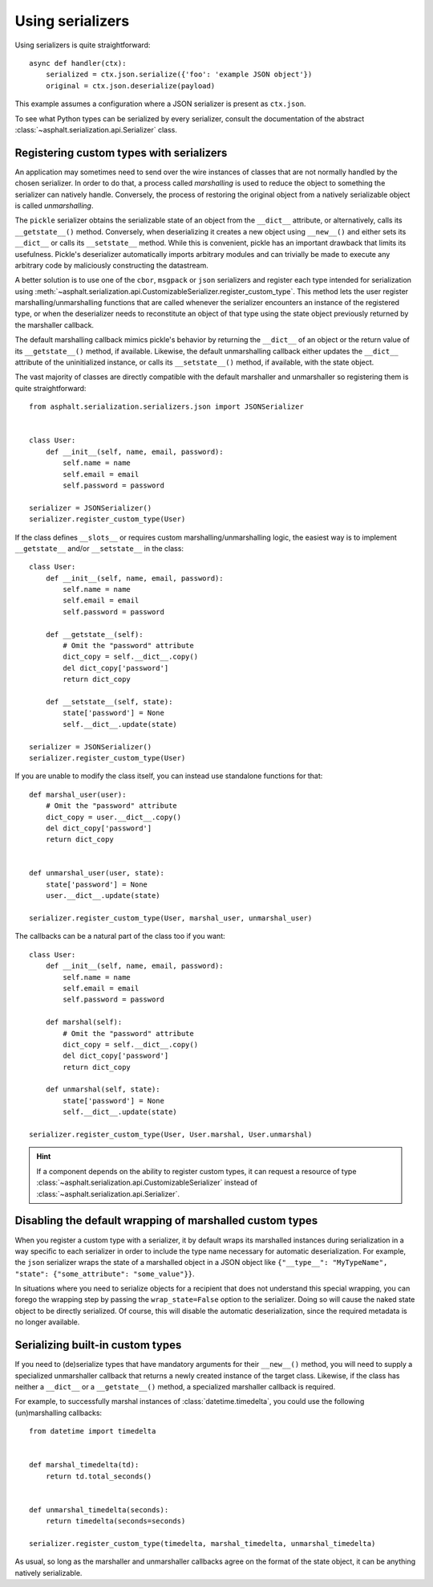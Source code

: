 Using serializers
=================

Using serializers is quite straightforward::

    async def handler(ctx):
        serialized = ctx.json.serialize({'foo': 'example JSON object'})
        original = ctx.json.deserialize(payload)

This example assumes a configuration where a JSON serializer is present as ``ctx.json``.

To see what Python types can be serialized by every serializer, consult the documentation of the
abstract :class:`~asphalt.serialization.api.Serializer` class.


Registering custom types with serializers
-----------------------------------------

An application may sometimes need to send over the wire instances of classes that are not normally
handled by the chosen serializer. In order to do that, a process called *marshalling* is used to
reduce the object to something the serializer can natively handle. Conversely, the process
of restoring the original object from a natively serializable object is called *unmarshalling*.

The ``pickle`` serializer obtains the serializable state of an object from the ``__dict__``
attribute, or alternatively, calls its ``__getstate__()`` method. Conversely, when deserializing it
creates a new object using ``__new__()`` and either sets its ``__dict__`` or calls its
``__setstate__`` method. While this is convenient, pickle has an important drawback that limits
its usefulness. Pickle's deserializer automatically imports arbitrary modules and can trivially be
made to execute any arbitrary code by maliciously constructing the datastream.

A better solution is to use one of the ``cbor``, ``msgpack`` or ``json`` serializers and register
each type intended for serialization using
:meth:`~asphalt.serialization.api.CustomizableSerializer.register_custom_type`. This method lets
the user register marshalling/unmarshalling functions that are called whenever the serializer
encounters an instance of the registered type, or when the deserializer needs to reconstitute an
object of that type using the state object previously returned by the marshaller callback.

The default marshalling callback mimics pickle's behavior by returning the ``__dict__`` of an
object or the return value of its ``__getstate__()`` method, if available. Likewise, the default
unmarshalling callback either updates the ``__dict__`` attribute of the uninitialized instance, or
calls its ``__setstate__()`` method, if available, with the state object.

The vast majority of classes are directly compatible with the default marshaller and unmarshaller
so registering them is quite straightforward::

    from asphalt.serialization.serializers.json import JSONSerializer


    class User:
        def __init__(self, name, email, password):
            self.name = name
            self.email = email
            self.password = password

    serializer = JSONSerializer()
    serializer.register_custom_type(User)

If the class defines ``__slots__`` or requires custom marshalling/unmarshalling logic, the easiest
way is to implement ``__getstate__`` and/or ``__setstate__`` in the class::

    class User:
        def __init__(self, name, email, password):
            self.name = name
            self.email = email
            self.password = password

        def __getstate__(self):
            # Omit the "password" attribute
            dict_copy = self.__dict__.copy()
            del dict_copy['password']
            return dict_copy

        def __setstate__(self, state):
            state['password'] = None
            self.__dict__.update(state)

    serializer = JSONSerializer()
    serializer.register_custom_type(User)

If you are unable to modify the class itself, you can instead use standalone functions for that::

    def marshal_user(user):
        # Omit the "password" attribute
        dict_copy = user.__dict__.copy()
        del dict_copy['password']
        return dict_copy


    def unmarshal_user(user, state):
        state['password'] = None
        user.__dict__.update(state)

    serializer.register_custom_type(User, marshal_user, unmarshal_user)

The callbacks can be a natural part of the class too if you want::

    class User:
        def __init__(self, name, email, password):
            self.name = name
            self.email = email
            self.password = password

        def marshal(self):
            # Omit the "password" attribute
            dict_copy = self.__dict__.copy()
            del dict_copy['password']
            return dict_copy

        def unmarshal(self, state):
            state['password'] = None
            self.__dict__.update(state)

    serializer.register_custom_type(User, User.marshal, User.unmarshal)

.. hint:: If a component depends on the ability to register custom types, it can request a resource
 of type :class:`~asphalt.serialization.api.CustomizableSerializer` instead of
 :class:`~asphalt.serialization.api.Serializer`.

Disabling the default wrapping of marshalled custom types
---------------------------------------------------------

When you register a custom type with a serializer, it by default wraps its marshalled instances
during serialization in a way specific to each serializer in order to include the type name
necessary for automatic deserialization. For example, the ``json`` serializer wraps the state of a
marshalled object in a JSON object like
``{"__type__": "MyTypeName", "state": {"some_attribute": "some_value"}}``.

In situations where you need to serialize objects for a recipient that does not understand this
special wrapping, you can forego the wrapping step by passing the ``wrap_state=False`` option to
the serializer. Doing so will cause the naked state object to be directly serialized.
Of course, this will disable the automatic deserialization, since the required metadata is no
longer available.

Serializing built-in custom types
---------------------------------

If you need to (de)serialize types that have mandatory arguments for their ``__new__()`` method,
you will need to supply a specialized unmarshaller callback that returns a newly created instance
of the target class. Likewise, if the class has neither a ``__dict__`` or a ``__getstate__()``
method, a specialized marshaller callback is required.

For example, to successfully marshal instances of :class:`datetime.timedelta`, you could use the
following (un)marshalling callbacks::

    from datetime import timedelta


    def marshal_timedelta(td):
        return td.total_seconds()


    def unmarshal_timedelta(seconds):
        return timedelta(seconds=seconds)

    serializer.register_custom_type(timedelta, marshal_timedelta, unmarshal_timedelta)

As usual, so long as the marshaller and unmarshaller callbacks agree on the format of the state
object, it can be anything natively serializable.
